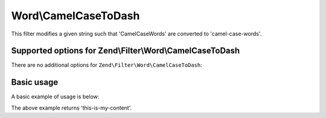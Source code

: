 .. _zend.filter.set.camelcasetodash:

Word\\CamelCaseToDash
=====================

This filter modifies a given string such that 'CamelCaseWords' are converted to 'camel-case-words'.

.. _zend.filter.set.camelcasetodash.options:

Supported options for Zend\\Filter\\Word\\CamelCaseToDash
---------------------------------------------------------

There are no additional options for ``Zend\Filter\Word\CamelCaseToDash``:

.. _zend.filter.set.camelcasetodash.basic:

Basic usage
-----------

A basic example of usage is below:

.. code-block:: php
   :linenos:

   $filter = new Zend\Filter\Word\CamelCaseToDash();

   print $filter->filter('ThisIsMyContent');

The above example returns 'this-is-my-content'.
